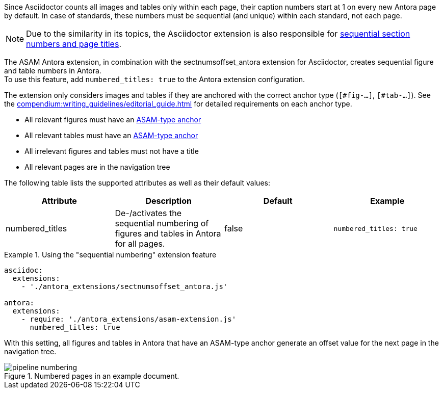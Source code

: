 
//tag::description[]
Since Asciidoctor counts all images and tables only within each page, their caption numbers start at 1 on every new Antora page by default.
In case of standards, these numbers must be sequential (and unique) within each standard, not each page.

[NOTE]
====
Due to the similarity in its topics, the Asciidoctor extension is also responsible for xref:project-guide:extensions/pipeline-sequential_sectnums.adoc[sequential section numbers and page titles].
====

//end::description[]


//tag::how[]
The ASAM Antora extension, in combination with the sectnumsoffset_antora extension for Asciidoctor, creates sequential figure and table numbers in Antora. +
To use this feature, add `numbered_titles: true` to the Antora extension configuration.

The extension only considers images and tables if they are anchored with the correct anchor type (`[#fig-...]`, `[#tab-...]`).
See the xref:compendium:writing_guidelines/editorial_guide.adoc[] for detailed requirements on each anchor type.

//end::how[]

//tag::prerequisits[]
* All relevant figures must have an xref:compendium:writing_guidelines/editorial_guide.adoc[ASAM-type anchor]
* All relevant tables must have an xref:compendium:writing_guidelines/editorial_guide.adoc[ASAM-type anchor]
* All irrelevant figures and tables must not have a title
* All relevant pages are in the navigation tree
//end::prerequisits[]

//tag::configuration[]
The following table lists the supported attributes as well as their default values:

|===
|Attribute |Description |Default |Example

|numbered_titles
|De-/activates the sequential numbering of figures and tables in Antora for all pages.
|false
|`numbered_titles: true`

|===
//end::configuration[]


//tag::example[]
.Using the "sequential numbering" extension feature
====
[source,yaml]
----

asciidoc:
  extensions:
    - './antora_extensions/sectnumsoffset_antora.js'

antora:
  extensions:
    - require: './antora_extensions/asam-extension.js'
      numbered_titles: true
----
====

With this setting, all figures and tables in Antora that have an ASAM-type anchor generate an offset value for the next page in the navigation tree.

====
image::pipeline_numbering.png[title='Numbered pages in an example document.', role="left"]
====
//end::example[]

